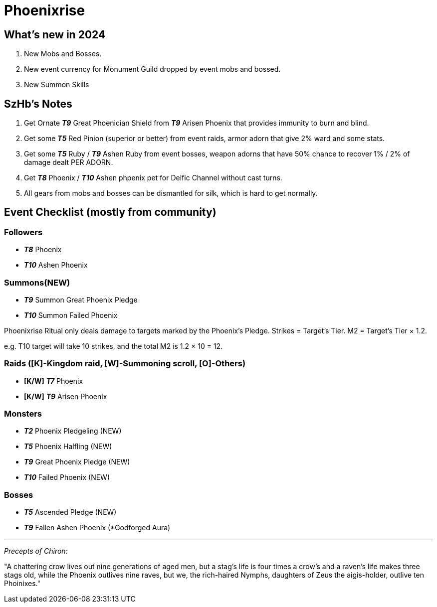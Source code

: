 = Phoenixrise

== What’s new in 2024

. New Mobs and Bosses.
. New event currency for Monument Guild dropped by event mobs and bossed.
. New Summon Skills

== SzHb’s Notes

. Get Ornate *_T9_* Great Phoenician Shield from *_T9_* Arisen Phoenix that provides immunity to burn and blind.
. Get some *_T5_* Red Pinion (superior or better) from event raids, armor adorn that give 2% ward and some stats.
. Get some *_T5_* Ruby / *_T9_* Ashen Ruby from event bosses, weapon adorns that have 50% chance to recover 1% / 2% of damage dealt PER ADORN.
. Get *_T8_* Phoenix / *_T10_* Ashen phpenix pet for Deific Channel without cast turns.
. All gears from mobs and bosses can be dismantled for silk, which is hard to get normally.

== Event Checklist (mostly from community)

=== Followers

* *_T8_* Phoenix
* *_T10_* Ashen Phoenix

=== Summons(NEW)

* *_T9_* Summon Great Phoenix Pledge
* *_T10_* Summon Failed Phoenix

Phoenixrise Ritual only deals damage to targets marked by the Phoenix’s Pledge. Strikes = Target’s Tier. M2 = Target’s Tier × 1.2.

e.g. T10 target will take 10 strikes, and the total M2 is 1.2 × 10 = 12.

=== Raids ([K]-Kingdom raid, [W]-Summoning scroll, [O]-Others)

* *[K/W]* *_T7_* Phoenix
* *[K/W]* *_T9_* Arisen Phoenix

=== Monsters

* *_T2_* Phoenix Pledgeling (NEW)
* *_T5_* Phoenix Halfling (NEW)
* *_T9_* Great Phoenix Pledge (NEW)
* *_T10_* Failed Phoenix (NEW)

=== Bosses

* *_T5_* Ascended Pledge (NEW)
* *_T9_* Fallen Ashen Phoenix (*Godforged Aura)

'''''
[.small]
_Precepts of Chiron:_
[.small]
"A chattering crow lives out nine generations of aged men, but a stag's life is four times a crow's and a raven's life makes three stags old, while the Phoenix outlives nine raves, but we, the rich-haired Nymphs, daughters of Zeus the aigis-holder, outlive ten Phoinixes."
